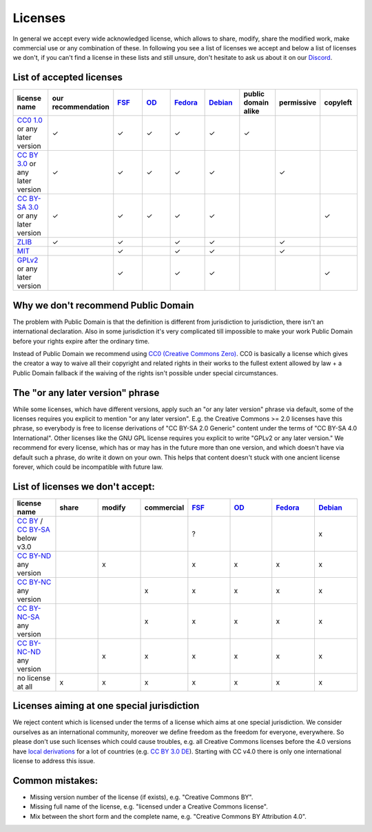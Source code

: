 Licenses
========

In general we accept every wide acknowledged license, which allows to share, modify, share the modified work, make commercial use or any combination of these. In following you see a list of licenses we accept and below a list of licenses we don't, if you can't find a license in these lists and still unsure, don't hesitate to ask us about it on our `Discord <https://discord.com/invite/acUW8k7>`__.

List of accepted licenses
-------------------------

.. list-table::
   :widths: 20 20 20 20 20 20 20 20 20 
   :header-rows: 1

   * - license name
     - our recommendation
     - `FSF <https://www.gnu.org/licenses/license-list.en.html>`__
     - `OD <https://opendefinition.org/licenses/>`__
     - `Fedora <https://fedoraproject.org/wiki/Licensing:Main?rd=Licensing#Content_Licenses>`__
     - `Debian <https://wiki.debian.org/DFSGLicenses>`__
     - public domain alike
     - permissive
     - copyleft
   * - `CC0 1.0 <https://creativecommons.org/publicdomain/zero/1.0/>`__ or any later version
     - ✓
     - ✓
     - ✓
     - ✓
     - ✓
     - ✓
     -
     -
   * - `CC BY 3.0 <https://creativecommons.org/licenses/by/3.0/>`__ or any later version
     - ✓
     - ✓
     - ✓
     - ✓
     - ✓
     -
     - ✓
     -
   * - `CC BY-SA 3.0 <https://creativecommons.org/licenses/by-sa/3.0/>`__ or any later version
     - ✓
     - ✓
     - ✓
     - ✓
     - ✓
     -
     -
     - ✓
   * - `ZLIB <https://zlib.net/zlib_license.html>`__
     - ✓
     - ✓
     -
     - ✓
     - ✓
     -
     - ✓
     -
   * - `MIT <https://opensource.org/licenses/MIT>`__
     -
     - ✓
     -
     - ✓
     - ✓
     -
     - ✓
     -
   * - `GPLv2 <https://www.gnu.org/licenses/old-licenses/gpl-2.0-faq.en.html>`__ or any later version
     -
     - ✓
     -
     - ✓
     - ✓
     -
     -
     - ✓

Why we don't recommend Public Domain
------------------------------------

The problem with Public Domain is that the definition is different from jurisdiction to jurisdiction, there isn't an international declaration. Also in some jurisdiction it's very complicated till impossible to make your work Public Domain before your rights expire after the ordinary time. 

Instead of Public Domain we recommend using `CC0 (Creative Commons Zero) <https://creativecommons.org/about/cc0>`__. CC0 is basically a license which gives the creator a way to waive all their copyright and related rights in their works to the fullest extent allowed by law + a Public Domain fallback if the waiving of the rights isn't possible under special circumstances.

The "or any later version" phrase
---------------------------------

While some licenses, which have different versions, apply such an "or any later version" phrase via default, some of the licenses requires you explicit to mention "or any later version". E.g. the Creative Commons >= 2.0 licenses have this phrase, so everybody is free to license derivations of "CC BY-SA 2.0 Generic" content under the terms of "CC BY-SA 4.0 International". Other licenses like the GNU GPL license requires you explicit to write "GPLv2 or any later version." We recommend for every license, which has or may has in the future more than one version, and which doesn't have via default such a phrase, do write it down on your own. This helps that content doesn't stuck with one ancient license forever, which could be incompatible with future law.

List of licenses we don't accept:
---------------------------------

.. list-table::
   :widths: 20 20 20 20 20 20 20 20 
   :header-rows: 1

   * - license name
     - share
     - modify
     - commercial
     - `FSF <https://www.gnu.org/licenses/license-list.en.html>`__
     - `OD <https://opendefinition.org/licenses/>`__
     - `Fedora <https://fedoraproject.org/wiki/Licensing:Main?rd=Licensing#Content_Licenses>`__
     - `Debian <https://wiki.debian.org/DFSGLicenses>`__
   * - `CC BY <https://creativecommons.org/licenses/by/2.0/>`__ / `CC BY-SA <https://creativecommons.org/licenses/by-sa/3.0/>`__ below v3.0
     -
     -
     -
     - ?
     -
     -
     - x
   * - `CC BY-ND <https://creativecommons.org/licenses/by-nd/2.0/>`__ any version
     -
     - x
     -
     - x
     - x
     - x
     - x
   * - `CC BY-NC <https://creativecommons.org/licenses/by-nc/3.0/>`__ any version
     - 
     - 
     - x
     - x
     - x
     - x
     - x
   * - `CC BY-NC-SA <https://creativecommons.org/licenses/by-nc-sa/3.0/>`__ any version
     - 
     - 
     - x
     - x
     - x
     - x
     - x
   * - `CC BY-NC-ND <https://creativecommons.org/licenses/by-nc-nd/3.0/>`__ any version
     - 
     - x
     - x
     - x
     - x
     - x
     - x
   * - no license at all
     - x
     - x
     - x
     - x
     - x
     - x
     - x

Licenses aiming at one special jurisdiction
-------------------------------------------

We reject content which is licensed under the terms of a license which aims at one special jurisdiction. We consider ourselves as an international community, moreover we define freedom as the freedom for everyone, everywhere. So please don't use such licenses which could cause troubles, e.g. all Creative Commons licenses before the 4.0 versions have `local derivations <https://en.wikipedia.org/wiki/Creative_Commons_jurisdiction_ports>`__ for a lot of countries (e.g. `CC BY 3.0 DE <https://creativecommons.org/licenses/by/3.0/de/deed.en>`__). Starting with CC v4.0 there is only one international license to address this issue.

Common mistakes:
----------------

- Missing version number of the license (if exists), e.g. "Creative Commons BY".
- Missing full name of the license, e.g. "licensed under a Creative Commons license".
- Mix between the short form and the complete name, e.g. "Creative Commons BY Attribution 4.0".
